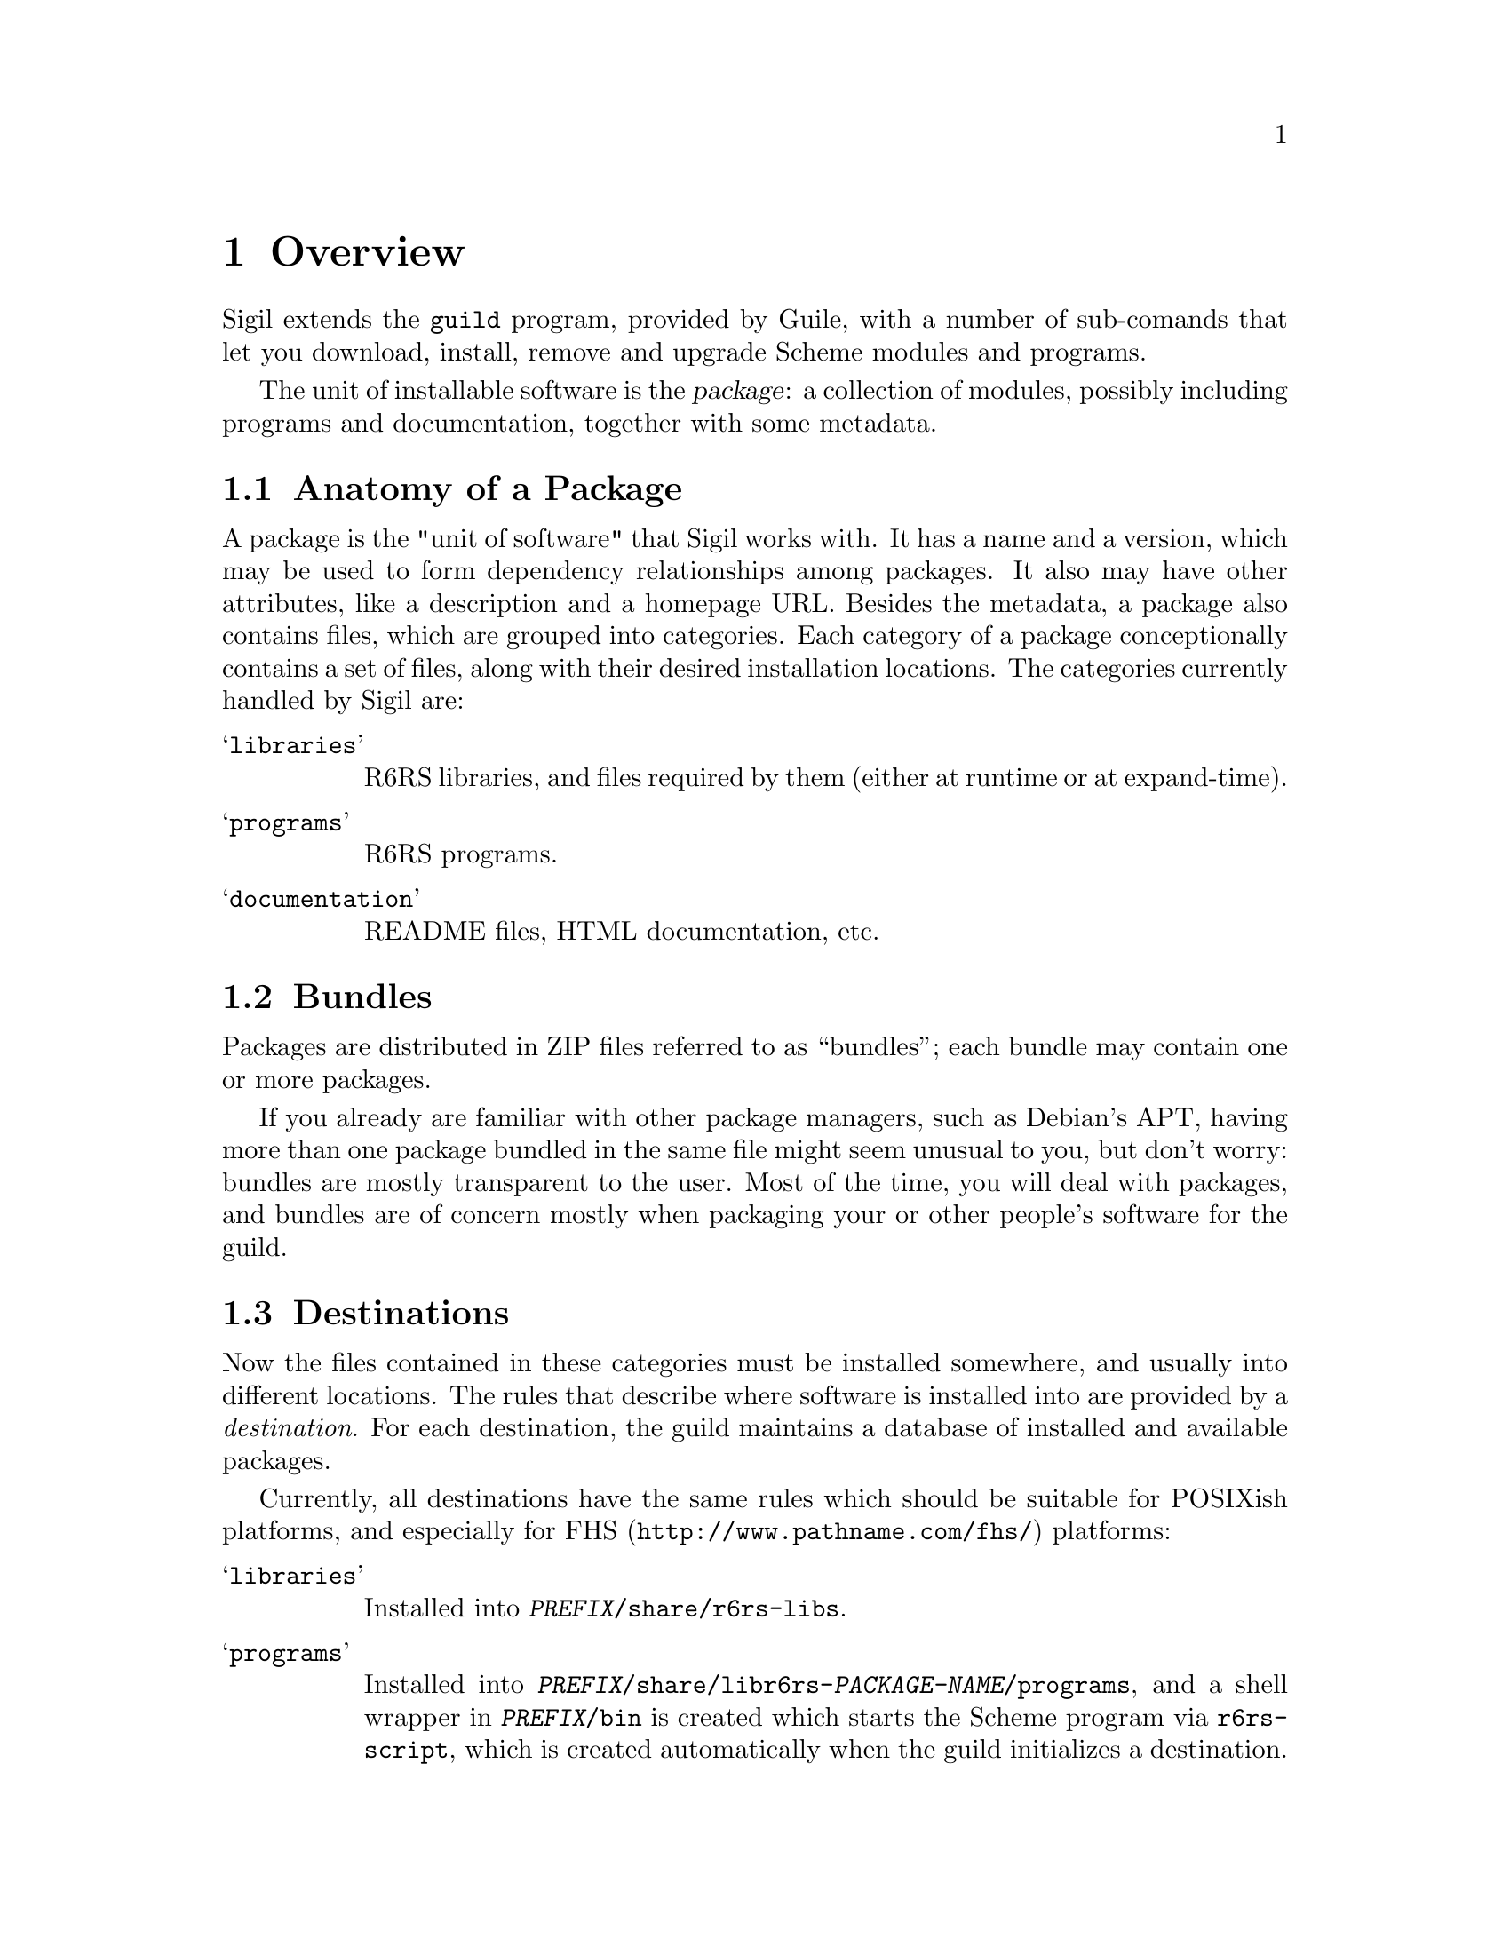@node Overview
@chapter Overview
@cindex packages

Sigil extends the @command{guild} program, provided by Guile, with a
number of sub-comands that let you download, install, remove
and upgrade Scheme modules and programs.

The unit of installable software is the @dfn{package}: a collection of
modules, possibly including programs and documentation, together with
some metadata.

@menu
* Packages:: Anatomy of a package
* Bundles:: ZIP files holding one or more packages
* Destinations:: Where the files of a package go
* Repositories:: Where packages come from
@end menu

@node Packages
@section Anatomy of a Package
@cindex packages, anatomy
@cindex category
@cindex file, category

A package is the "unit of software" that Sigil works with. It has a
name and a version, which may be used to form dependency relationships
among packages.  It also may have other attributes, like a description
and a homepage URL.  Besides the metadata, a package also contains
files, which are grouped into categories.  Each category of a package
conceptionally contains a set of files, along with their desired
installation locations.  The categories currently handled by Sigil
are:

@table @samp
@item libraries
R6RS libraries, and files required by them (either at runtime or at
expand-time).

@item programs
R6RS programs.

@item documentation
README files, HTML documentation, etc.
@end table

@node Bundles
@section Bundles
@cindex bundles
@cindex ZIP files

Packages are distributed in ZIP files referred to as ``bundles''; each
bundle may contain one or more packages.

If you already are familiar with other package managers, such as
Debian's APT, having more than one package bundled in the same file
might seem unusual to you, but don't worry: bundles are mostly
transparent to the user.  Most of the time, you will deal with
packages, and bundles are of concern mostly when packaging your or
other people's software for the guild.

@node Destinations
@section Destinations
@cindex destinations
@cindex installation locations 

Now the files contained in these categories must be installed
somewhere, and usually into different locations. The rules that
describe where software is installed into are provided by a
@emph{destination}.  For each destination, the guild
maintains a database of installed and available packages.

Currently, all destinations have the same rules which should be
suitable for POSIXish platforms, and especially for
@uref{http://www.pathname.com/fhs/,FHS} platforms:

@table @samp
@item libraries 
Installed into @file{@var{PREFIX}/share/r6rs-libs}.

@item programs
Installed into
@file{@var{PREFIX}/share/libr6rs-@var{PACKAGE-NAME}/programs}, and a
shell wrapper in @file{@var{PREFIX}/bin} is created which starts the
Scheme program via @file{r6rs-script}, which is created automatically
when the guild initializes a destination.

@item documentation
Installed into @var{PREFIX}@file{/share/doc/libr6rs-PACKAGE-NAME}.
@end table

For more on how to set the destination on the command line,
@pxref{Common Options}.

@node Repositories
@section Repositories
@cindex repositories

The bundles in which the packages are installed from are fetched from
repositories. A repository is accessed via HTTP and is essentially a
directory that contains bundles along with a file listing their
locations and the packages within them.
